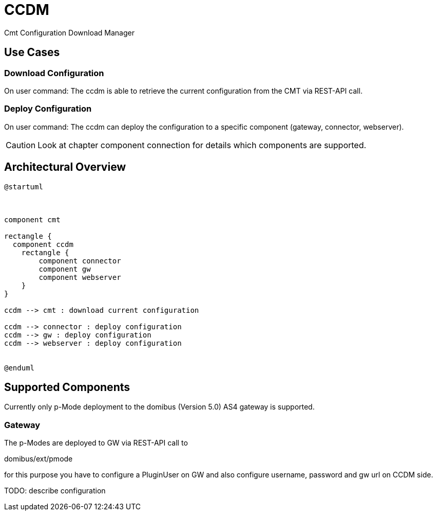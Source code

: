 = CCDM

Cmt Configuration Download Manager


== Use Cases

=== Download Configuration
On user command: The ccdm is able to retrieve the current configuration from the CMT via REST-API call.

=== Deploy Configuration

On user command: The ccdm can deploy the configuration to a specific component (gateway, connector, webserver).

CAUTION: Look at chapter component connection for details which components are supported.




== Architectural Overview

[plantuml,architecture]
----
@startuml



component cmt

rectangle {
  component ccdm
    rectangle {
        component connector
        component gw
        component webserver
    }
}

ccdm --> cmt : download current configuration

ccdm --> connector : deploy configuration
ccdm --> gw : deploy configuration
ccdm --> webserver : deploy configuration


@enduml
----



== Supported Components

Currently only p-Mode deployment to the domibus (Version 5.0) AS4 gateway is supported.

=== Gateway

The p-Modes are deployed to GW via REST-API call to

domibus/ext/pmode

for this purpose you have to configure a PluginUser on GW and also configure username, password and gw url on CCDM side.

TODO: describe configuration





